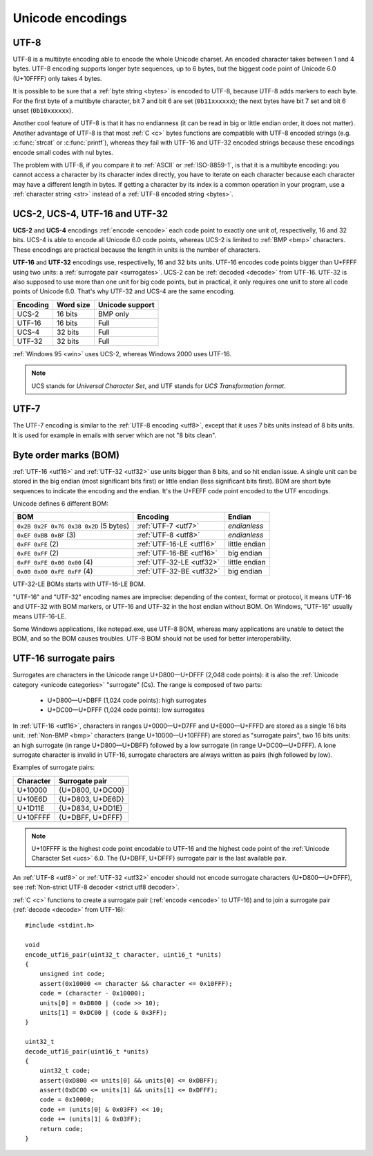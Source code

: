 Unicode encodings
=================

.. index:: UTF-8
.. _utf8:
.. _UTF-8:

UTF-8
-----

UTF-8 is a multibyte encoding able to encode the whole Unicode charset. An
encoded character takes between 1 and 4 bytes. UTF-8 encoding supports longer
byte sequences, up to 6 bytes, but the biggest code point of Unicode 6.0
(U+10FFFF) only takes 4 bytes.

.. TODO:: NELLE - I don't understand. Why would UTF-8 support longer 5 bytes
  sequences if it is useless ?

It is possible to be sure that a :ref:`byte string <bytes>` is encoded to
UTF-8, because UTF-8 adds markers to each byte. For the first byte of a
multibyte character, bit 7 and bit 6 are set (``0b11xxxxxx``); the next bytes
have bit 7 set and bit 6 unset (``0b10xxxxxx``).

Another cool feature of UTF-8 is that it has no
endianness (it can be read in big or little endian order, it does not matter).
Another advantage of UTF-8 is that most :ref:`C <c>` bytes
functions are compatible with UTF-8 encoded strings (e.g. :c:func:`strcat` or
:c:func:`printf`), whereas they fail with UTF-16 and UTF-32 encoded strings
because these encodings encode small codes with nul bytes.

.. todo:: write a section: handle NUL byte/character

The problem with UTF-8, if you compare it to :ref:`ASCII` or :ref:`ISO-8859-1`, is that it is
a multibyte encoding: you cannot access a character by its character index
directly, you have to iterate on each character because each character may have
a different length in bytes. If getting a character by its index is a common
operation in your program, use a :ref:`character string <str>` instead of a
:ref:`UTF-8 encoded string <bytes>`.

.. TODO:: NELLE la première phrase ne me semble pas "correcte" d'un point de
  vue grammatical :

  "It is possible to be sure that a byte string is encoded by UTF-8, because
  UTF-8 adds markers to each byte." => "Thanks to markers placed at each byte,
  it is possible to make sure a byte string is encoded in UTF-8"

.. TODO:: NELLE - "The problem with"

.. TODO:: NELLE - Il me semble que tu utilises endianness, sans avoir
  expliquer avant ce que c'était. Considères tu que le lecteur connaît ?

.. TODO:: NELLE - "If getting" a partir de là, je ne comprends plus bien

.. seealso::
   :ref:`Non-strict UTF-8 decoder <strict utf8 decoder>` and :ref:`Is UTF-8?
   <is utf8>`.


.. index:: UCS-2, UCS-4, UTF-16, UTF-32
.. _ucs2:
.. _ucs4:
.. _utf16:
.. _utf32:

UCS-2, UCS-4, UTF-16 and UTF-32
-------------------------------

**UCS-2** and **UCS-4** encodings :ref:`encode <encode>` each code point to exactly one unit
of, respectivelly, 16 and 32 bits. UCS-4 is able to encode all Unicode 6.0
code points, whereas UCS-2 is limited to :ref:`BMP <bmp>` characters. These
encodings are practical because the length in units is the number of
characters.

**UTF-16** and **UTF-32** encodings use, respectivelly, 16 and 32 bits units.
UTF-16 encodes code points bigger than U+FFFF using two units: a
:ref:`surrogate pair <surrogates>`. UCS-2 can be :ref:`decoded <decode>` from UTF-16. UTF-32
is also supposed to use more than one unit for big code points, but in
practical, it only requires one unit to store all code points of Unicode 6.0.
That's why UTF-32 and UCS-4 are the same encoding.

+----------+-----------+-----------------+
| Encoding | Word size | Unicode support |
+==========+===========+=================+
| UCS-2    |  16 bits  | BMP only        |
+----------+-----------+-----------------+
| UTF-16   |  16 bits  | Full            |
+----------+-----------+-----------------+
| UCS-4    |  32 bits  | Full            |
+----------+-----------+-----------------+
| UTF-32   |  32 bits  | Full            |
+----------+-----------+-----------------+

:ref:`Windows 95 <win>` uses UCS-2, whereas Windows 2000 uses UTF-16.

.. note::

   UCS stands for *Universal Character Set*, and UTF stands for *UCS
   Transformation format*.


.. index:: UTF-7
.. _utf7:

UTF-7
-----

The UTF-7 encoding is similar to the :ref:`UTF-8 encoding <utf8>`, except that
it uses 7 bits units instead of 8 bits units. It is used for example in emails
with server which are not "8 bits clean".


.. index:: BOM
.. _bom:

Byte order marks (BOM)
----------------------

:ref:`UTF-16 <utf16>` and :ref:`UTF-32 <utf32>` use units bigger than 8 bits,
and so hit endian issue. A single unit can be stored in the big endian (most
significant bits first) or little endian (less significant bits first). BOM
are short byte sequences to indicate the encoding and the endian. It's the
U+FEFF code point encoded to the UTF encodings.

Unicode defines 6 different BOM:

+----------------------------------------+--------------------------+---------------+
| BOM                                    | Encoding                 | Endian        |
+========================================+==========================+===============+
| ``0x2B 0x2F 0x76 0x38 0x2D`` (5 bytes) | :ref:`UTF-7 <utf7>`      | *endianless*  |
+----------------------------------------+--------------------------+---------------+
| ``0xEF 0xBB 0xBF`` (3)                 | :ref:`UTF-8 <utf8>`      | *endianless*  |
+----------------------------------------+--------------------------+---------------+
| ``0xFF 0xFE`` (2)                      | :ref:`UTF-16-LE <utf16>` | little endian |
+----------------------------------------+--------------------------+---------------+
| ``0xFE 0xFF`` (2)                      | :ref:`UTF-16-BE <utf16>` | big endian    |
+----------------------------------------+--------------------------+---------------+
| ``0xFF 0xFE 0x00 0x00`` (4)            | :ref:`UTF-32-LE <utf32>` | little endian |
+----------------------------------------+--------------------------+---------------+
| ``0x00 0x00 0xFE 0xFF`` (4)            | :ref:`UTF-32-BE <utf32>` | big endian    |
+----------------------------------------+--------------------------+---------------+

UTF-32-LE BOMs starts with UTF-16-LE BOM.

"UTF-16" and "UTF-32" encoding names are imprecise: depending of the context,
format or protocol, it means UTF-16 and UTF-32 with BOM markers, or UTF-16 and
UTF-32 in the host endian without BOM. On Windows, "UTF-16" usually means
UTF-16-LE.

Some Windows applications, like notepad.exe, use UTF-8 BOM, whereas many
applications are unable to detect the BOM, and so the BOM causes troubles.
UTF-8 BOM should not be used for better interoperability.

.. todo:: which troubles?


.. index:: Surrogate pair
.. _surrogates:

UTF-16 surrogate pairs
----------------------

Surrogates are characters in the Unicode range U+D800—U+DFFF (2,048 code
points): it is also the :ref:`Unicode category <unicode categories>`
"surrogate" (Cs). The range is composed of two parts:

 * U+D800—U+DBFF (1,024 code points): high surrogates
 * U+DC00—U+DFFF (1,024 code points): low surrogates

In :ref:`UTF-16 <utf16>`, characters in ranges U+0000—U+D7FF and U+E000—U+FFFD
are stored as a single 16 bits unit. :ref:`Non-BMP <bmp>` characters (range
U+10000—U+10FFFF) are stored as "surrogate pairs", two 16 bits units: an
high surrogate (in range U+D800—U+DBFF) followed by a low surrogate (in range
U+DC00—U+DFFF). A lone surrogate character is invalid in UTF-16, surrogate
characters are always written as pairs (high followed by low).

Examples of surrogate pairs:

+-----------+------------------+
| Character | Surrogate pair   |
+===========+==================+
|   U+10000 | {U+D800, U+DC00} |
+-----------+------------------+
|   U+10E6D | {U+D803, U+DE6D} |
+-----------+------------------+
|   U+1D11E | {U+D834, U+DD1E} |
+-----------+------------------+
|  U+10FFFF | {U+DBFF, U+DFFF} |
+-----------+------------------+

.. note::

   U+10FFFF is the highest code point encodable to UTF-16 and the highest code
   point of the :ref:`Unicode Character Set <ucs>` 6.0. The {U+DBFF, U+DFFF}
   surrogate pair is the last available pair.

An :ref:`UTF-8 <utf8>` or :ref:`UTF-32 <utf32>` encoder should not encode
surrogate characters (U+D800—U+DFFF), see :ref:`Non-strict UTF-8 decoder
<strict utf8 decoder>`.


.. highlight:: c

:ref:`C <c>` functions to create a surrogate pair (:ref:`encode <encode>` to
UTF-16) and to join a surrogate pair (:ref:`decode <decode>` from UTF-16)::

    #include <stdint.h>

    void
    encode_utf16_pair(uint32_t character, uint16_t *units)
    {
        unsigned int code;
        assert(0x10000 <= character && character <= 0x10FFF);
        code = (character - 0x10000);
        units[0] = 0xD800 | (code >> 10);
        units[1] = 0xDC00 | (code & 0x3FF);
    }

    uint32_t
    decode_utf16_pair(uint16_t *units)
    {
        uint32_t code;
        assert(0xD800 <= units[0] && units[0] <= 0xDBFF);
        assert(0xDC00 <= units[1] && units[1] <= 0xDFFF);
        code = 0x10000;
        code += (units[0] & 0x03FF) << 10;
        code += (units[1] & 0x03FF);
        return code;
    }

